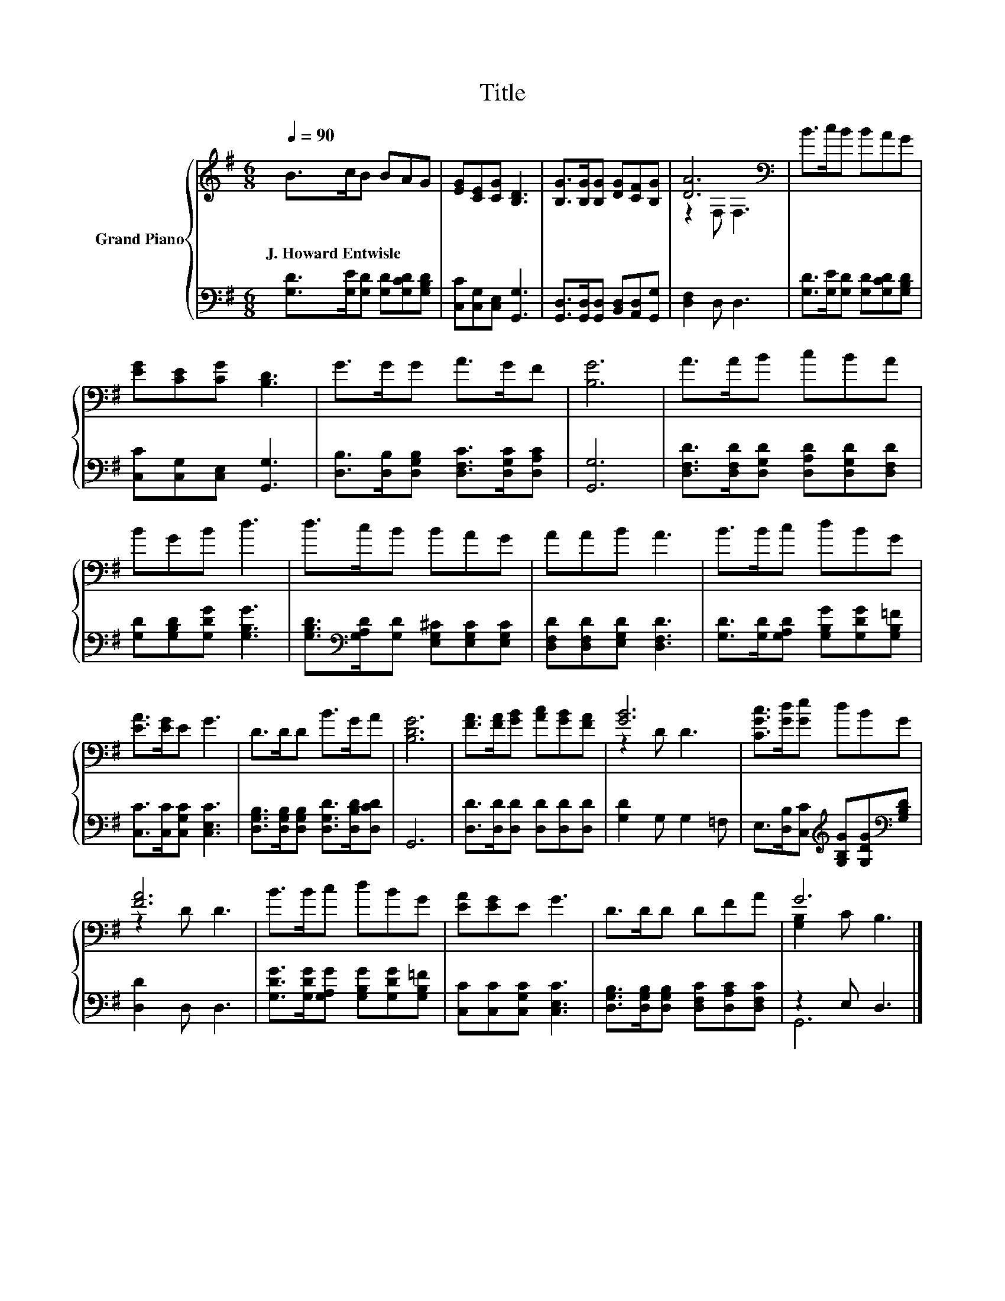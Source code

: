 X:1
T:Title
%%score { ( 1 3 ) | ( 2 4 ) }
L:1/8
Q:1/4=90
M:6/8
K:G
V:1 treble nm="Grand Piano"
V:3 treble 
V:2 bass 
V:4 bass 
V:1
 B>cB BAG | [EG][CE][CG] [B,D]3 | [B,G]>[B,G][B,G] [DG][CF][B,G] | [DA]6[K:bass] | B>cB BAG | %5
w: J.~Howard~Entwisle * * * * *|||||
 [EG][CE][CG] [B,D]3 | G>GG A>GF | [B,G]6 | A>AB cBA | BGB d3 | d>cB BAG | AAB A3 | B>Bc dBG | %13
w: ||||||||
 [EA]>[EG]E G3 | D>DD B>GA | [B,DG]6 | [FA]>[FA][GB] [Ac][GB][FA] | [GB]6 | [CGc]>[Gd][Ge] dBG | %19
w: ||||||
 [FA]6 | B>Bc dBG | [EA][EG]E G3 | D>DD DFA | G6 |] %24
w: |||||
V:2
 [G,D]>[G,E][G,D] [G,D][G,CD][G,B,D] | [C,C][C,G,][C,E,] [G,,G,]3 | %2
 [G,,D,]>[G,,D,][G,,D,] [B,,D,][A,,D,][G,,G,] | [D,F,]2 D, D,3 | %4
 [G,D]>[G,E][G,D] [G,D][G,CD][G,B,D] | [C,C][C,G,][C,E,] [G,,G,]3 | %6
 [D,B,]>[D,B,][D,G,B,] [D,F,C]>[D,G,C][D,A,C] | [G,,G,]6 | %8
 [D,F,D]>[D,F,D][D,G,D] [D,A,D][D,G,D][D,F,D] | [G,D][G,B,D][G,DG] [G,B,G]3 | %10
 [G,B,D]>[K:bass][G,A,D][G,D] [E,G,^C][E,G,C][E,G,C] | [D,F,D][D,F,D][E,G,D] [D,F,D]3 | %12
 [G,D]>[G,D][G,A,D] [G,B,G][G,DG][G,B,=F] | [C,C]>[C,C][C,G,C] [C,E,C]3 | %14
 [D,G,B,]>[D,G,B,][D,G,B,] [D,G,D]>[D,B,D][D,CD] | G,,6 | [D,D]>[D,D][D,D] [D,D][D,D][D,D] | %17
 [G,D]2 G, G,2 =F, | E,>[D,B,][C,C][K:treble] [G,B,G][G,DG][K:bass][G,B,D] | [D,D]2 D, D,3 | %20
 [G,DG]>[G,DG][G,A,G] [G,B,G][G,DG][G,B,=F] | [C,C][C,C][C,G,C] [C,E,C]3 | %22
 [D,G,B,]>[D,G,B,][D,G,B,] [D,F,C][D,A,C][D,F,C] | z2 E, D,3 |] %24
V:3
 x6 | x6 | x6 | z2[K:bass] F, F,3 | x6 | x6 | x6 | x6 | x6 | x6 | x6 | x6 | x6 | x6 | x6 | x6 | %16
 x6 | z2 D D3 | x6 | z2 D D3 | x6 | x6 | x6 | [G,B,]2 C B,3 |] %24
V:4
 x6 | x6 | x6 | x6 | x6 | x6 | x6 | x6 | x6 | x6 | x3/2[K:bass] x9/2 | x6 | x6 | x6 | x6 | x6 | %16
 x6 | x6 | x3[K:treble] x2[K:bass] x | x6 | x6 | x6 | x6 | G,,6 |] %24

